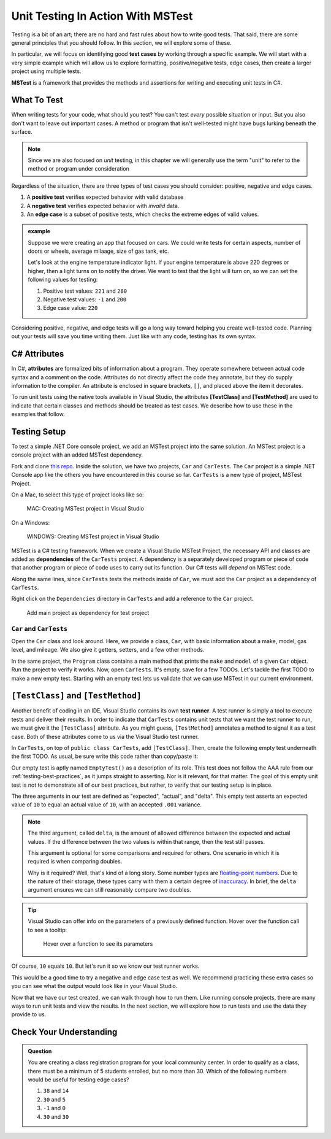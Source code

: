Unit Testing In Action With MSTest
====================================

Testing is a bit of an art; there are no hard and 
fast rules about how to write good tests.
That said, there are some general principles that you should follow.  
In this section, we will explore some of these. 

In particular, we will focus on identifying good **test cases** 
by working through a specific example.
We will start with a very simple example which will allow us to 
explore formatting, positive/negative tests, edge cases, 
then create a larger project using multiple tests.

**MSTest** is a framework that provides the methods and assertions 
for writing and executing unit tests in C#. 

What To Test
---------------

When writing tests for your code, what should you test?
You can't test *every* possible situation or input.  
But you also don't want to leave out important cases.  
A method or program that isn't well-tested might have bugs 
lurking beneath the surface. 

.. admonition:: Note

   Since we are also focused on *unit* testing, in this chapter we will 
   generally use the term "unit" to refer to the method or program under consideration

Regardless of the situation, there are three types of test cases you should 
consider: positive, negative and edge cases.

#. A **positive test** verifies expected behavior with valid database
#. A **negative test** verifies expected behavior with *invalid* data.
#. An **edge case** is a subset of positive tests, which checks the 
   extreme edges of valid values.

.. admonition:: example

   Suppose we were creating an app that focused on cars.  
   We could write tests for certain aspects, number of doors or wheels, 
   average milaage, size of gas tank, etc.

   Let's look at the engine temperature indicator light.  
   If your engine temperature is above 220 degrees or higher, 
   then a light turns on to notify the driver.
   We want to test that the light will turn on, so we can set the 
   following values for testing:
   
   #. Positive test values: ``221`` and ``280``
   #. Negative test values: ``-1`` and ``200``
   #. Edge case value: ``220``


Considering positive, negative, and edge tests will go a long way 
toward helping you create well-tested code.
Planning out your tests will save you time writing them.  
Just like with any code, testing has its own syntax.  

.. _csharp-attributes:

.. index:: ! TestClass, ! TestMethod

C# Attributes
-------------

.. index:: ! attributes

In C#, **attributes** are formalized bits of information about a program. 
They operate somewhere between actual code syntax and a comment on the code. 
Attributes do not directly affect the code they annotate, but they do supply 
information to the compiler.
An attribute is enclosed in square brackets, ``[]``, and placed above the item it decorates. 

To run unit tests using the native tools available in Visual Studio, 
the attributes **[TestClass]** and **[TestMethod]** are used to 
indicate that certain classes and methods should be treated as test cases. 
We describe how to use these in the examples that follow.

Testing Setup
-------------

.. index:: ! dependency

To test a simple .NET Core console project, we add an MSTest 
project into the same solution. An MSTest 
project is a console project with an added MSTest dependency.


Fork and clone `this repo <https://github.com/LaunchCodeEducation/csharp-web-dev-lsn5unittesting>`__. 
Inside the solution, we have two projects, ``Car`` and ``CarTests``. 
The ``Car`` project is a simple .NET Console app like the others you have encountered
in this course so far. ``CarTests`` is a new type of project, MSTest Project. 

On a Mac, to select this type of project looks like so:

.. figure:: ./figures/mac-create-mstest-project.png
   :alt: MAC: User selects MSTest project template in Visual Studio

   MAC: Creating MSTest project in Visual Studio

On a Windows:

.. figure:: ./figures/windows-create-mstest-project.png
   :alt: WINDOWS: User selects MSTest project template in Visual Studio

   WINDOWS: Creating MSTest project in Visual Studio

MSTest is a C# testing framework. When we create a Visual Studio MSTest Project, the 
necessary API and classes are added as **dependencies** of the ``CarTests`` project. 
A dependency is a separately developed program or piece of code that another 
program or piece of code uses to carry out its function. 
Our C# tests will *depend* on MSTest code. 

Along the same lines, since ``CarTests`` tests the methods 
inside of ``Car``, we must add the ``Car`` project as a dependency of ``CarTests``.

Right click on the ``Dependencies`` directory in ``CarTests`` and add a reference to 
the ``Car`` project.

.. figure:: ./figures/vs-add-dependency-reference.png
   :alt: User selects project to add as a dependency reference to test project

   Add main project as dependency for test project

``Car`` and ``CarTests``
^^^^^^^^^^^^^^^^^^^^^^^^

Open the ``Car`` class and look around. Here, we provide a class, ``Car``, with basic 
information about a make, model, gas level, and mileage. 
We also give it getters, setters, and a few other methods. 

In the same project, the ``Program`` class contains a main method that prints the
``make`` and ``model`` of a given ``Car`` object. Run the project to verify it works.
Now, open ``CarTests``. It's empty, save for a few TODOs. Let's tackle the
first TODO to make a new empty test. 
Starting with an empty test lets us validate that we can use MSTest in our current environment.

.. index:: ! test runner

``[TestClass]`` and ``[TestMethod]``
------------------------------------

Another benefit of coding in an IDE, Visual Studio contains its own **test runner**. 
A test runner is simply a tool to execute tests and deliver their results. 
In order to indicate that ``CarTests`` contains unit tests that we want the test runner to run, 
we must give it the ``[TestClass]`` attribute. As you might 
guess, ``[TestMethod]`` annotates a method to signal it as a test case. 
Both of these attributes come to us via the Visual Studio test runner.

In ``CarTests``, on top of ``public class CarTests``, add ``[TestClass]``. 
Then, create the following empty test underneath the first TODO. 
As usual, be sure write this code rather than copy/paste it:

.. sourcecode:: c#
   :linenos: 

   using Microsoft.VisualStudio.TestTools.UnitTesting;

   namespace CarTests
   {
      [TestClass]
      public class CarTests
      {
         //TODO: add emptyTest so we can configure our runtime environment
         [TestMethod]
         public void EmptyTest() {
            Assert.AreEqual(10,10,.001);
         }
         // ... other TODOs omitted here
      }
   }

Our empty test is aptly named ``EmptyTest()`` as a description of its role. 
This test does not follow the AAA rule from our :ref:`testing-best-practices`, 
as it jumps straight to asserting. Nor is it relevant, for that matter. 
The goal of this empty unit test is not to demonstrate all of our best practices, 
but rather, to verify that our testing setup is in place.

The three arguments in our test are defined as "expected", "actual", and "delta". 
This empty test asserts an expected value of ``10`` to equal an actual value of ``10``, 
with an accepted ``.001`` variance. 

.. admonition:: Note

   The third argument, called ``delta``, is the amount of allowed difference between the 
   expected and actual values. If the difference between the two values is within 
   that range, then the test still passes. 

   This argument is optional for some comparisons and required for others. One 
   scenario in which it is required is when comparing doubles. 

   Why is it required? Well, that's kind of a long story. Some number types are 
   `floating-point numbers <https://en.wikipedia.org/wiki/Floating-point_arithmetic>`__. 
   Due to the nature of their storage, these types carry with them a certain 
   degree of 
   `inaccuracy <https://en.wikipedia.org/wiki/Floating-point_arithmetic#Accuracy_problems>`__. 
   In brief, the ``delta`` argument ensures we can still reasonably compare two doubles.

.. admonition:: Tip

   Visual Studio can offer info on the parameters of a previously defined function.
   Hover over the function call to see a tooltip:

   .. figure:: ./figures/function-parameters-tooltip.png
      :alt: User hovers mouse over a function to see its parameter names

      Hover over a function to see its parameters

Of course, ``10`` equals ``10``. But let's run it so 
we know our test runner works. 


This would be a good time to try a negative and edge case test as well. 
We recommend practicing these extra cases so you can see what the output 
would look like in your Visual Studio.

.. sourcecode:: c#
   :linenos: 

   using Microsoft.VisualStudio.TestTools.UnitTesting;

   namespace CarTests
   {
      [TestClass]
      public class CarTests
      {
         //TODO: add emptyTest so we can configure our runtime environment
         [TestMethod]
         public void EmptyTest() {
            Assert.AreEqual(10,10,.001);     //positive test case
            Assert.AreEqual(10,11,.001);     //negative test case
            Assert.AreEqual(10,10.0009,.001) //edge case
         }
         // ... other TODOs omitted here
      }
   }

Now that we have our test created, we can walk through how to run them.
Like running console projects, there are many ways to run unit 
tests and view the results. 
In the next section, we will explore how to run tests and use the data they provide to us.




Check Your Understanding
--------------------------

.. admonition:: Question

   You are creating a class registration program for your local community center.  
   In order to qualify as a class, there must be a minimum of 5 students enrolled, but no more than 30. 
   Which of the following numbers would be useful for testing edge cases?

   #. ``38`` and ``14``
   #. ``30`` and ``5``
   #. ``-1`` and ``0``
   #. ``30`` and ``30``

..  ans: ``30`` and ``5``;